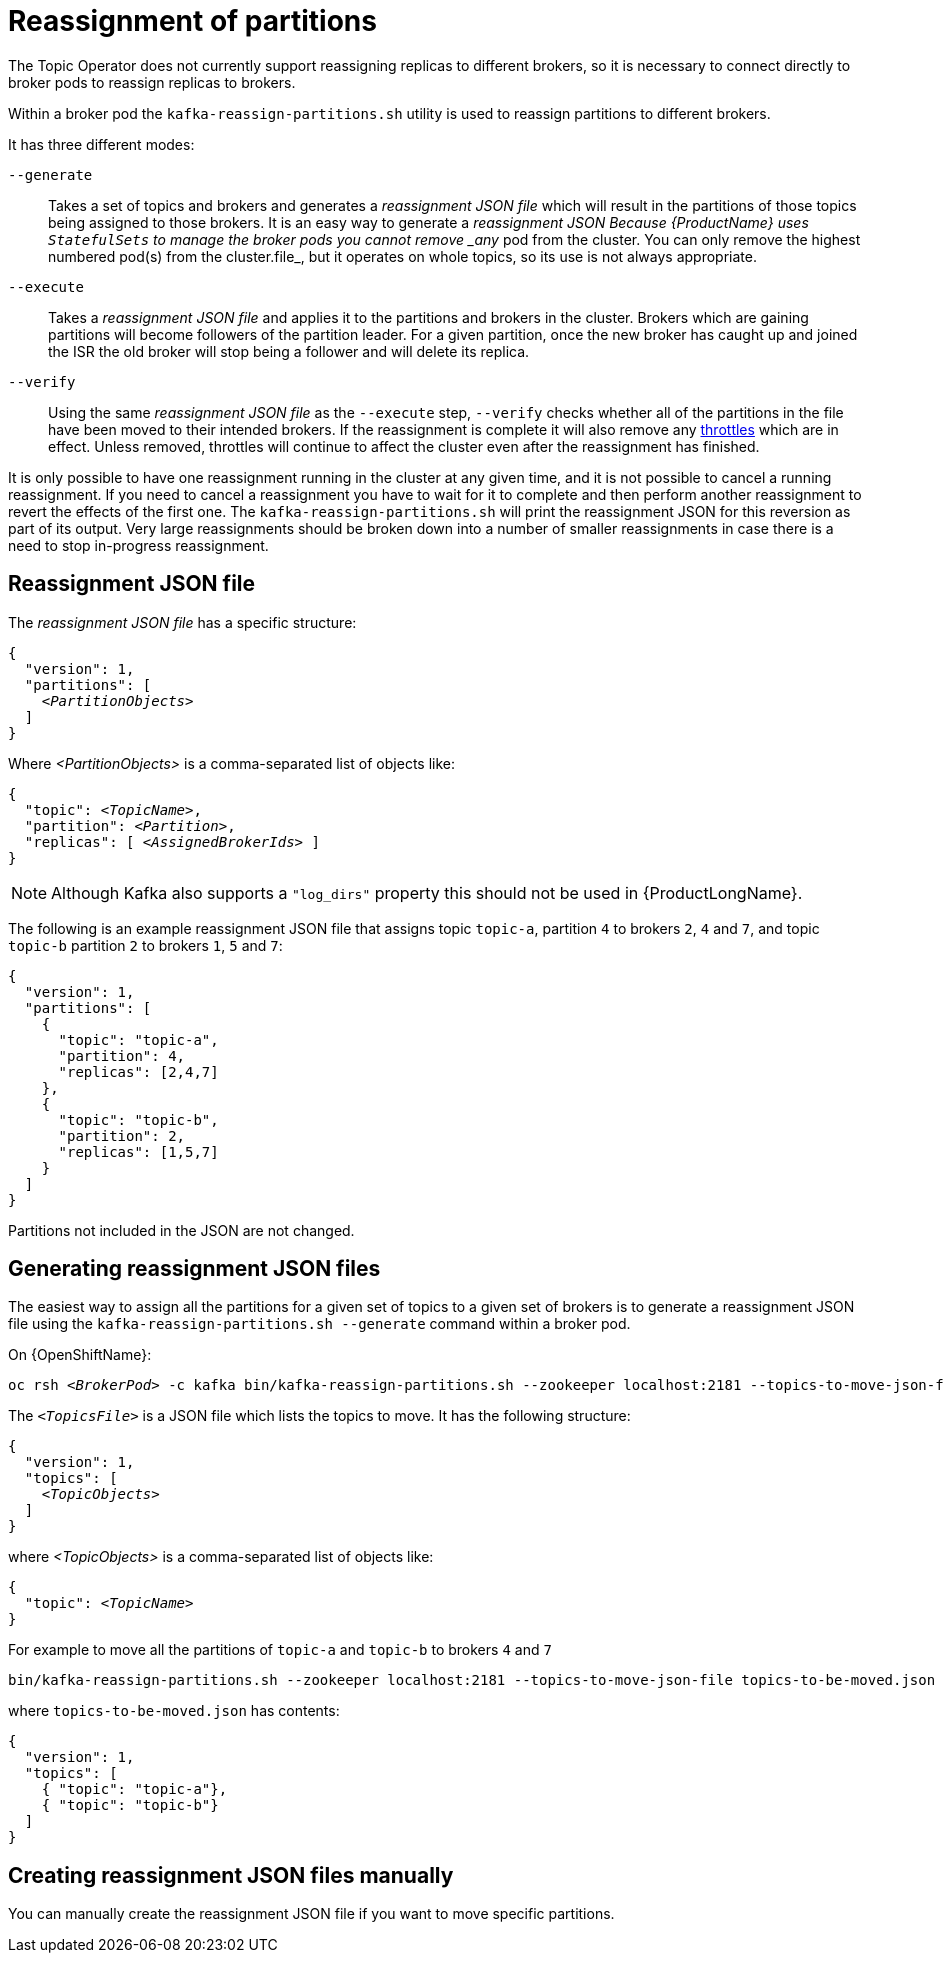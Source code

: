 // Module included in the following assemblies:
//
// assembly-scaling-clusters.adoc

[id='con-reassignment-of-partitions-{context}']

= Reassignment of partitions

The Topic Operator does not currently support reassigning replicas to different brokers, so it is necessary to connect directly to broker pods to reassign replicas to brokers.

Within a broker pod the `kafka-reassign-partitions.sh` utility is used to reassign partitions to different brokers.

It has three different modes:

`--generate`::
Takes a set of topics and brokers and generates a _reassignment JSON file_ which will result in the partitions of those topics being assigned to those brokers.
It is an easy way to generate a _reassignment JSON Because {ProductName} uses `StatefulSets` to manage the broker pods you cannot remove _any_ pod from the cluster. You can only remove the highest numbered pod(s) from the cluster.file_, but it operates on whole topics, so its use is not always appropriate.

`--execute`::
Takes a _reassignment JSON file_ and applies it to the partitions and brokers in the cluster.
Brokers which are gaining partitions will become followers of the partition leader.
For a given partition, once the new broker has caught up and joined the ISR the old broker will stop being a follower and will delete its replica.

`--verify`::
Using the same _reassignment JSON file_ as the `--execute` step, `--verify` checks whether all of the partitions in the file have been moved to their intended brokers.
If the reassignment is complete it will also remove any xref:con-reassignment-throttles-{context}[throttles] which are in effect.
Unless removed, throttles will continue to affect the cluster even after the reassignment has finished.

It is only possible to have one reassignment running in the cluster at any given time, and it is not possible to cancel a running reassignment.
If you need to cancel a reassignment you have to wait for it to complete and then perform another reassignment to revert the effects of the first one.
The `kafka-reassign-partitions.sh` will print the reassignment JSON for this reversion as part of its output.
Very large reassignments should be broken down into a number of smaller reassignments in case there is a need to stop in-progress reassignment.

== Reassignment JSON file

The _reassignment JSON file_ has a specific structure:

[source,subs=+quotes]
----
{
  "version": 1,
  "partitions": [
    _<PartitionObjects>_
  ]
}
----

Where _<PartitionObjects>_ is a comma-separated list of objects like:

[source,subs=+quotes]
----
{
  "topic": _<TopicName>_,
  "partition": _<Partition>_,
  "replicas": [ _<AssignedBrokerIds>_ ]
}
----

NOTE: Although Kafka also supports a `"log_dirs"` property this should not be used in {ProductLongName}.

The following is an example reassignment JSON file that assigns topic `topic-a`, partition `4` to brokers `2`, `4` and `7`, and topic `topic-b` partition `2` to brokers `1`, `5` and `7`:

[source,json]
----
{
  "version": 1,
  "partitions": [
    {
      "topic": "topic-a",
      "partition": 4,
      "replicas": [2,4,7]
    },
    {
      "topic": "topic-b",
      "partition": 2,
      "replicas": [1,5,7]
    }
  ]
}
----

Partitions not included in the JSON are not changed.

== Generating reassignment JSON files

The easiest way to assign all the partitions for a given set of topics to a given set of brokers is to generate a reassignment JSON file using the `kafka-reassign-partitions.sh --generate` command within a broker pod.

ifdef::Kubernetes[]
On {KubernetesName}:

[source,subs=+quotes]
----
kubectl exec _<BrokerPod>_ -c kafka -it -- bin/kafka-reassign-partitions.sh --zookeeper localhost:2181 --topics-to-move-json-file _<TopicsFile>_ --broker-list _<BrokerList>_ --generate
----
endif::Kubernetes[]

On {OpenShiftName}:

[source,subs=+quotes]
----
oc rsh _<BrokerPod>_ -c kafka bin/kafka-reassign-partitions.sh --zookeeper localhost:2181 --topics-to-move-json-file _<TopicsFile>_ --broker-list _<BrokerList>_ --generate
----

The `_<TopicsFile>_` is a JSON file which lists the topics to move. 
It has the following structure:

[source,subs=+quotes]
----
{
  "version": 1,
  "topics": [
    _<TopicObjects>_
  ]
}
----

where _<TopicObjects>_ is a comma-separated list of objects like:

[source,subs=+quotes]
----
{
  "topic": _<TopicName>_
}
----

For example to move all the partitions of `topic-a` and `topic-b` to brokers `4` and `7`

[source,shell]
----
bin/kafka-reassign-partitions.sh --zookeeper localhost:2181 --topics-to-move-json-file topics-to-be-moved.json --broker-list 4,7 --generate
----

where `topics-to-be-moved.json` has contents:

[source,json]
----
{
  "version": 1,
  "topics": [
    { "topic": "topic-a"},
    { "topic": "topic-b"}
  ]
}
----

== Creating reassignment JSON files manually

You can manually create the reassignment JSON file if you want to move specific partitions.